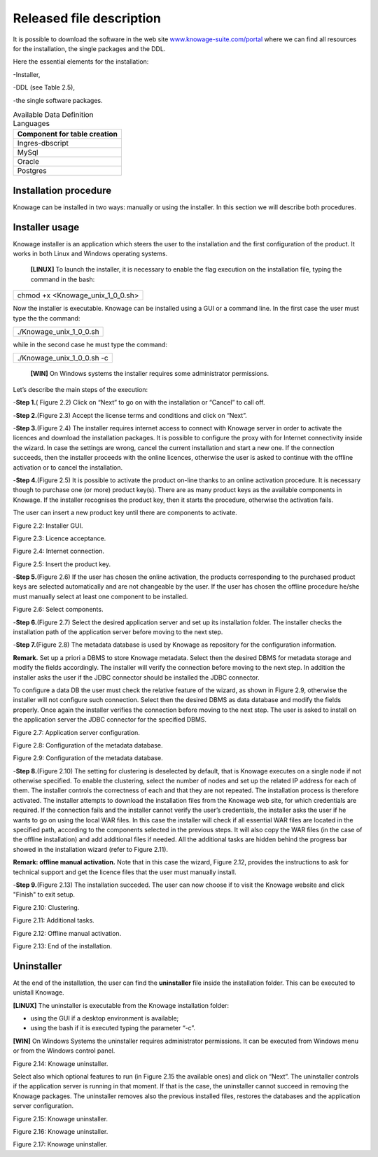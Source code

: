 Released file description
=========================

It is possible to download the software in the web site `www.knowage-suite.com/portal <http://www.knowage-suite.com/portal>`__ where we can find all resources for the installation, the single packages and the DDL.

Here the essential elements for the installation:

-Installer,

-DDL (see Table 2.5),

-the single software packages.

.. table:: Available Data Definition Languages
    :widths: auto
    
    +------------------------------------+
    |   **Component for table creation** |
    +====================================+
    |   Ingres-dbscript                  |
    +------------------------------------+
    |   MySql                            |
    +------------------------------------+
    |   Oracle                           |
    +------------------------------------+
    |   Postgres                         |
    +------------------------------------+
    
Installation procedure
----------------

Knowage can be installed in two ways: manually or using the installer. In this section we will describe both procedures.

Installer usage
------------------
Knowage installer is an application which steers the user to the installation and the first configuration of the product. It works in both Linux and Windows operating systems.

 **[LINUX]** To launch the installer, it is necessary to enable the flag execution on the installation file, typing the command in the bash:

+----------------------------------+
| chmod +x <Knowage_unix_1_0_0.sh> |
+----------------------------------+

Now the installer is executable. Knowage can be installed using a GUI or a command line. In the first case the user must type the the command:

+-------------------------+
| ./Knowage_unix_1_0_0.sh |
+-------------------------+

while in the second case he must type the command:

+----------------------------+
| ./Knowage_unix_1_0_0.sh -c |
+----------------------------+


 **[WIN]** On Windows systems the installer requires some administrator permissions.

Let’s describe the main steps of the execution:

-**Step 1.**\ ( Figure 2.2) Click on “Next” to go on with the installation or “Cancel” to call off.

-**Step 2.**\ (Figure 2.3) Accept the license terms and conditions and click on “Next”.

-**Step 3.**\ (Figure 2.4) The installer requires internet access to connect with Knowage server in order to activate the licences and download the installation packages. It is possible to configure the proxy with for Internet connectivity inside the wizard. In case the settings are wrong, cancel the current installation and start a new one. If the connection succeeds, then the installer proceeds with the online licences, otherwise the user is asked to continue with the offline activation or to cancel the installation.

-**Step 4.**\ (Figure 2.5) It is possible to activate the product on-line thanks to an online activation procedure. It is necessary though to purchase one (or more) product key(s). There are as many product keys as the available components in Knowage. If the installer recognises the product key, then it starts the procedure, otherwise the activation fails.

The user can insert a new product key until there are components to activate.

.. image:: media/image8.png 

Figure 2.2: Installer GUI.

.. image:: media/image9.png 

Figure 2.3: Licence acceptance.

.. image:: media/image10.png 

Figure 2.4: Internet connection.

.. image:: media/image11.png 

Figure 2.5: Insert the product key.

-**Step 5.**\ (Figure 2.6) If the user has chosen the online activation, the products corresponding to the purchased product keys are selected automatically and are not changeable by the user. If the user has chosen the offline procedure he/she must manually select at least one component to be installed.
      
.. image:: media/image12.png 

Figure 2.6: Select components.

-**Step 6.**\ (Figure 2.7) Select the desired application server and set up its installation folder. The installer checks the installation path of the application server before moving to the next step.

-**Step 7.**\ (Figure 2.8) The metadata database is used by Knowage as repository for the configuration information.

**Remark.** Set up a priori a DBMS to store Knowage metadata. Select then the desired DBMS for metadata storage and modify the fields accordingly. The installer will verify the connection before moving to the next step. In addition the installer asks the user if the JDBC connector should be installed the JDBC connector.

To configure a data DB the user must check the relative feature of the wizard, as shown in Figure 2.9, otherwise the installer will not configure such connection. Select then the desired DBMS as data database and modify the fields properly. Once again the installer verifies the connection before moving to the next step. The user is asked to install on the application server the JDBC connector for the specified DBMS.


.. image:: media/image13.png 

Figure 2.7: Application server configuration.

.. image:: media/image14.png 

Figure 2.8: Configuration of the metadata database.

.. image:: media/image15.png 

Figure 2.9: Configuration of the metadata database.

-**Step 8.**\ (Figure 2.10) The setting for clustering is deselected by default, that is Knowage executes on a single node if not otherwise specified. To enable the clustering, select the number of nodes and set up the related IP address for each of them. The installer controls the correctness of each and that they are not repeated. The installation process is therefore activated. The installer attempts to download the installation files from the Knowage web site, for which credentials are required. If the connection fails and the installer cannot verify the user’s credentials, the installer asks the user if he wants to go on using the local WAR files. In this case the installer will check if all essential WAR files are located in the specified path, according to the components selected in the previous steps. It will also copy the WAR files (in the case of the offline installation) and add additional files if needed. All the additional tasks are hidden behind the progress bar showed in the installation wizard (refer to Figure 2.11).

**Remark: offline manual activation.** Note that in this case the wizard, Figure 2.12, provides the instructions to ask for technical support and get the licence files that the user must manually install.

-**Step 9.**\ (Figure 2.13) The installation succeded. The user can now choose if to visit the Knowage website and click "Finish" to exit setup.

.. image:: media/image16.png 

Figure 2.10: Clustering.

.. image:: media/image17.png 

Figure 2.11: Additional tasks.

.. image:: media/image18.png 

Figure 2.12: Offline manual activation.

.. image:: media/image19.png 

Figure 2.13: End of the installation.



Uninstaller
--------------

At the end of the installation, the user can find the **uninstaller** file inside the installation folder. This can be executed to unistall Knowage.

**[LINUX]** The uninstaller is executable from the Knowage installation folder:

-  using the GUI if a desktop environment is available;

-  using the bash if it is executed typing the parameter “-c”.

**[WIN]** On Windows Systems the uninstaller requires administrator permissions. It can be executed from Windows menu or from the Windows control panel.

.. image:: media/image20.png 

Figure 2.14: Knowage uninstaller.

Select also which optional features to run (in Figure 2.15 the available ones) and click on “Next”. The uninstaller controls if the application server is running in that moment. If that is the case, the uninstaller cannot succeed in removing the Knowage packages. The uninstaller removes also the previous installed files, restores the databases and the application server configuration.

.. image:: media/image21.png 

Figure 2.15: Knowage uninstaller.

.. image:: media/image22.png 

Figure 2.16: Knowage uninstaller.

.. image:: media/image23.png 

Figure 2.17: Knowage uninstaller.
